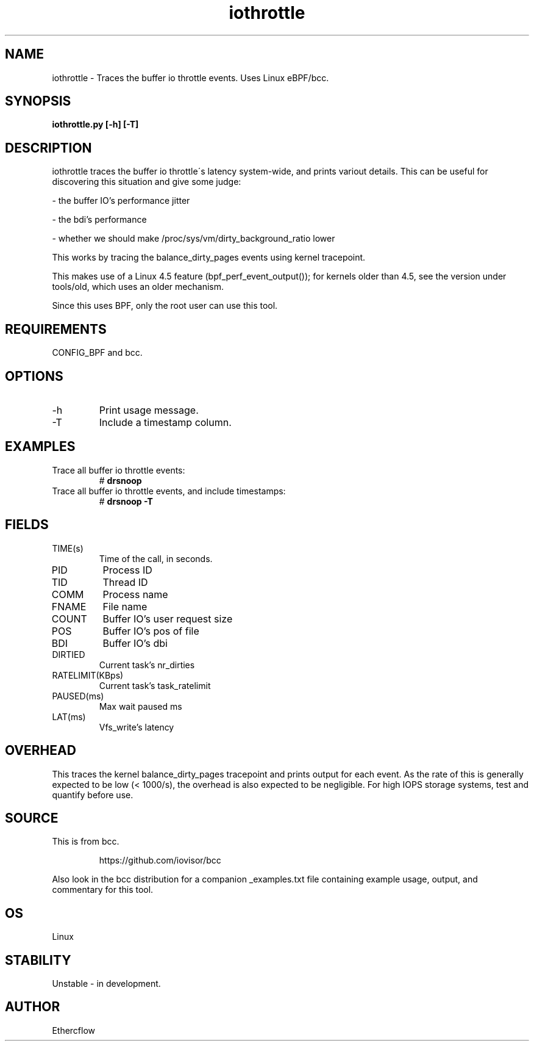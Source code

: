 .TH iothrottle 8  "2019-09-12" "USER COMMANDS"
.SH NAME
iothrottle \- Traces the buffer io throttle events. Uses Linux eBPF/bcc.
.SH SYNOPSIS
.B iothrottle.py [\-h] [\-T]
.SH DESCRIPTION
iothrottle traces the buffer io throttle\'s latency system-wide, and prints variout details.
This can be useful for discovering this situation and give some judge:

- the buffer IO's performance jitter

- the bdi's performance

- whether we should make /proc/sys/vm/dirty_background_ratio lower

This works by tracing the balance_dirty_pages events using kernel tracepoint.

This makes use of a Linux 4.5 feature (bpf_perf_event_output());
for kernels older than 4.5, see the version under tools/old,
which uses an older mechanism.

Since this uses BPF, only the root user can use this tool.
.SH REQUIREMENTS
CONFIG_BPF and bcc.
.SH OPTIONS
.TP
\-h
Print usage message.
.TP
\-T
Include a timestamp column.
.SH EXAMPLES
.TP
Trace all buffer io throttle events:
#
.B drsnoop
.TP
Trace all buffer io throttle events, and include timestamps:
#
.B drsnoop \-T
.SH FIELDS
.TP
TIME(s)
Time of the call, in seconds.
.TP
PID
Process ID
.TP
TID
Thread ID
.TP
COMM
Process name
.TP
FNAME
File name
.TP
COUNT
Buffer IO's user request size
.TP
POS
Buffer IO's pos of file
.TP
BDI
Buffer IO's dbi
.TP
DIRTIED
Current task's nr_dirties
.TP
RATELIMIT(KBps)
Current task's task_ratelimit
.TP
PAUSED(ms)
Max wait paused ms
.TP
LAT(ms)
Vfs_write's latency
.SH OVERHEAD
This traces the kernel balance_dirty_pages tracepoint and prints output for each
event. As the rate of this is generally expected to be low (< 1000/s), the
overhead is also expected to be negligible. For high IOPS storage systems,
test and quantify before use.
.SH SOURCE
This is from bcc.
.IP
https://github.com/iovisor/bcc
.PP
Also look in the bcc distribution for a companion _examples.txt file containing
example usage, output, and commentary for this tool.
.SH OS
Linux
.SH STABILITY
Unstable - in development.
.SH AUTHOR
Ethercflow
